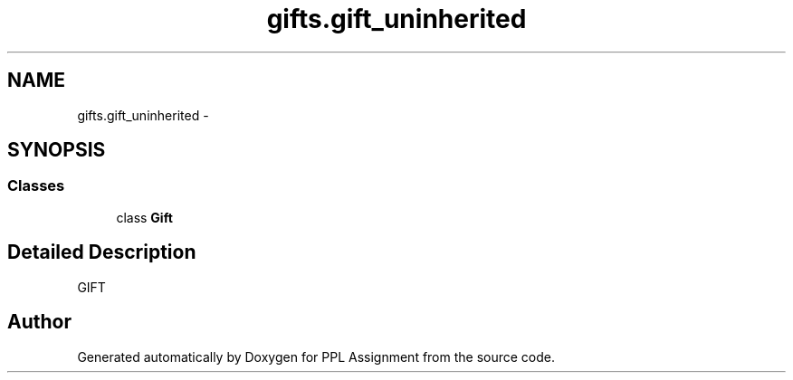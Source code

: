 .TH "gifts.gift_uninherited" 3 "Sun Feb 26 2017" "PPL Assignment" \" -*- nroff -*-
.ad l
.nh
.SH NAME
gifts.gift_uninherited \- 
.SH SYNOPSIS
.br
.PP
.SS "Classes"

.in +1c
.ti -1c
.RI "class \fBGift\fP"
.br
.in -1c
.SH "Detailed Description"
.PP 

.PP
.nf
GIFT
.fi
.PP
 
.SH "Author"
.PP 
Generated automatically by Doxygen for PPL Assignment from the source code\&.
